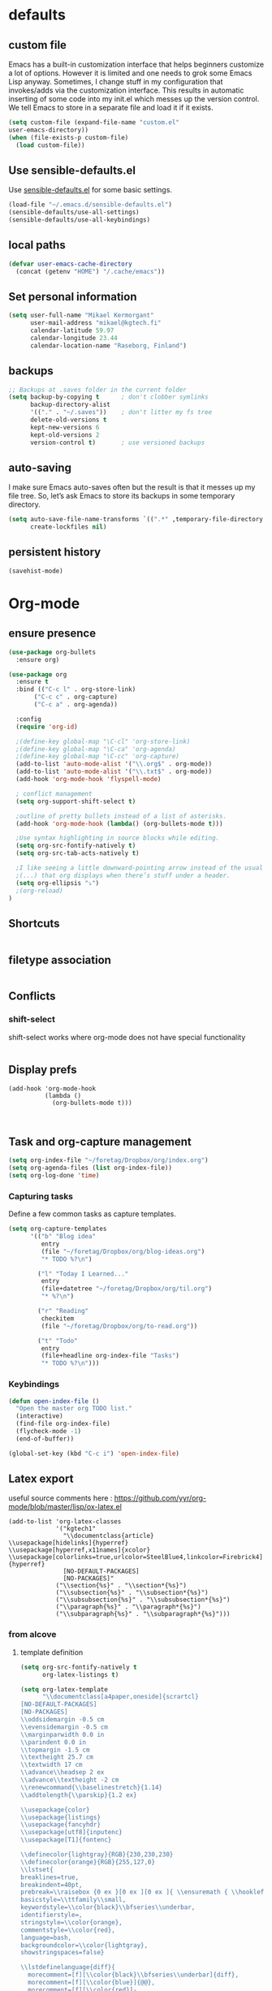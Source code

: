 * defaults
** custom file
   Emacs has a built-in customization interface that helps beginners customize a
   lot of options. However it is limited and one needs to grok some Emacs Lisp
   anyway. Sometimes, I change stuff in my configuration that invokes/adds via
   the customization interface. This results in automatic inserting of some code
   into my init.el which messes up the version control. We tell Emacs to store
   in a separate file and load it if it exists.


   #+BEGIN_SRC emacs-lisp
  (setq custom-file (expand-file-name "custom.el"
  user-emacs-directory))
  (when (file-exists-p custom-file)
    (load custom-file))
   #+END_SRC

** Use sensible-defaults.el

Use [[https://github.com/hrs/sensible-defaults.el][sensible-defaults.el]] for some basic settings.

#+BEGIN_SRC emacs-lisp
  (load-file "~/.emacs.d/sensible-defaults.el")
  (sensible-defaults/use-all-settings)
  (sensible-defaults/use-all-keybindings)
#+END_SRC
** local paths
#+BEGIN_SRC emacs-lisp
(defvar user-emacs-cache-directory
  (concat (getenv "HOME") "/.cache/emacs"))

#+END_SRC
** Set personal information

#+BEGIN_SRC emacs-lisp
  (setq user-full-name "Mikael Kermorgant"
        user-mail-address "mikael@kgtech.fi"
        calendar-latitude 59.97
        calendar-longitude 23.44
        calendar-location-name "Raseborg, Finland")
#+END_SRC

** backups
   #+BEGIN_SRC emacs-lisp
     ;; Backups at .saves folder in the current folder
     (setq backup-by-copying t      ; don't clobber symlinks
           backup-directory-alist
           '(("." . "~/.saves"))    ; don't litter my fs tree
           delete-old-versions t
           kept-new-versions 6
           kept-old-versions 2
           version-control t)       ; use versioned backups

   #+END_SRC
** auto-saving
   I make sure Emacs auto-saves often but the result is that it messes up my
   file tree. So, let’s ask Emacs to store its backups in some temporary
   directory.

   #+BEGIN_SRC emacs-lisp
     (setq auto-save-file-name-transforms `((".*" ,temporary-file-directory t))
           create-lockfiles nil)
   #+END_SRC
** persistent history
   #+BEGIN_SRC emacs-lisp
     (savehist-mode)
   #+END_SRC
* Org-mode
** ensure presence

#+BEGIN_SRC emacs-lisp
  (use-package org-bullets
    :ensure org)

  (use-package org
    :ensure t
    :bind (("C-c l" . org-store-link)
         ("C-c c" . org-capture)
         ("C-c a" . org-agenda))

    :config
    (require 'org-id)

    ;(define-key global-map "\C-cl" 'org-store-link)
    ;(define-key global-map "\C-ca" 'org-agenda)
    ;(define-key global-map "\C-cc" 'org-capture)
    (add-to-list 'auto-mode-alist '("\\.org$" . org-mode))
    (add-to-list 'auto-mode-alist '("\\.txt$" . org-mode))
    (add-hook 'org-mode-hook 'flyspell-mode)

    ; conflict management
    (setq org-support-shift-select t)

    ;outline of pretty bullets instead of a list of asterisks.
    (add-hook 'org-mode-hook (lambda() (org-bullets-mode t)))

    ;Use syntax highlighting in source blocks while editing.
    (setq org-src-fontify-natively t)
    (setq org-src-tab-acts-natively t)

    ;I like seeing a little downward-pointing arrow instead of the usual ellipsis
    ;(...) that org displays when there’s stuff under a header.
    (setq org-ellipsis "⤵")
    ;(org-reload)
  )
#+END_SRC

** Shortcuts
   #+BEGIN_SRC emacs-lisp
   #+END_SRC
** filetype association
   #+BEGIN_SRC emacs-lisp
   #+END_SRC
** Conflicts
*** shift-select
    shift-select works where org-mode does not have special functionality

    #+BEGIN_SRC emacs-lisp

    #+END_SRC
** Display prefs



   #+BEGIN_SRC noemacs-lisp
     (add-hook 'org-mode-hook
               (lambda ()
                 (org-bullets-mode t)))
   #+END_SRC



   #+BEGIN_SRC emacs-lisp

   #+END_SRC



   #+BEGIN_SRC emacs-lisp

   #+END_SRC
** Task and org-capture management

#+BEGIN_SRC emacs-lisp
  (setq org-index-file "~/foretag/Dropbox/org/index.org")
  (setq org-agenda-files (list org-index-file))
  (setq org-log-done 'time)
#+END_SRC
*** Capturing tasks
    Define a few common tasks as capture templates.

    #+BEGIN_SRC emacs-lisp
      (setq org-capture-templates
            '(("b" "Blog idea"
               entry
               (file "~/foretag/Dropbox/org/blog-ideas.org")
               "* TODO %?\n")

              ("l" "Today I Learned..."
               entry
               (file+datetree "~/foretag/Dropbox/org/til.org")
               "* %?\n")

              ("r" "Reading"
               checkitem
               (file "~/foretag/Dropbox/org/to-read.org"))

              ("t" "Todo"
               entry
               (file+headline org-index-file "Tasks")
               "* TODO %?\n")))
    #+END_SRC
*** Keybindings
    #+BEGIN_SRC emacs-lisp
      (defun open-index-file ()
        "Open the master org TODO list."
        (interactive)
        (find-file org-index-file)
        (flycheck-mode -1)
        (end-of-buffer))

      (global-set-key (kbd "C-c i") 'open-index-file)
    #+END_SRC
** Latex export
   useful source comments here :
   https://github.com/yyr/org-mode/blob/master/lisp/ox-latex.el

   #+BEGIN_SRC noemacs-lisp
(add-to-list 'org-latex-classes
             '("kgtech1"
               "\\documentclass{article}
\\usepackage[hidelinks]{hyperref}
\\usepackage[hyperref,x11names]{xcolor}
\\usepackage[colorlinks=true,urlcolor=SteelBlue4,linkcolor=Firebrick4]{hyperref}
               [NO-DEFAULT-PACKAGES]
               [NO-PACKAGES]"
             ("\\section{%s}" . "\\section*{%s}")
             ("\\subsection{%s}" . "\\subsection*{%s}")
             ("\\subsubsection{%s}" . "\\subsubsection*{%s}")
             ("\\paragraph{%s}" . "\\paragraph*{%s}")
             ("\\subparagraph{%s}" . "\\subparagraph*{%s}")))
   #+END_SRC
*** from alcove
**** template definition
    #+BEGIN_SRC emacs-lisp
      (setq org-src-fontify-natively t
            org-latex-listings t)

      (setq org-latex-template
            "\\documentclass[a4paper,oneside]{scrartcl}
      [NO-DEFAULT-PACKAGES]
      [NO-PACKAGES]
      \\oddsidemargin -0.5 cm
      \\evensidemargin -0.5 cm
      \\marginparwidth 0.0 in
      \\parindent 0.0 in
      \\topmargin -1.5 cm
      \\textheight 25.7 cm
      \\textwidth 17 cm
      \\advance\\headsep 2 ex
      \\advance\\textheight -2 cm
      \\renewcommand{\\baselinestretch}{1.14}
      \\addtolength{\\parskip}{1.2 ex}

      \\usepackage{color}
      \\usepackage{listings}
      \\usepackage{fancyhdr}
      \\usepackage[utf8]{inputenc}
      \\usepackage[T1]{fontenc}

      \\definecolor{lightgray}{RGB}{230,230,230}
      \\definecolor{orange}{RGB}{255,127,0}
      \\lstset{
      breaklines=true,
      breakindent=40pt,
      prebreak=\\raisebox {0 ex }[0 ex ][0 ex ]{ \\ensuremath { \\hookleftarrow }},
      basicstyle=\\ttfamily\\small,
      keywordstyle=\\color{black}\\bfseries\\underbar,
      identifierstyle=,
      stringstyle=\\color{orange},
      commentstyle=\\color{red},
      language=bash,
      backgroundcolor=\\color{lightgray},
      showstringspaces=false}

      \\lstdefinelanguage{diff}{
        morecomment=[f][\\color{black}\\bfseries\\underbar]{diff},
        morecomment=[f][\\color{blue}]{@@},
        morecomment=[f][\\color{red}]-,
        morecomment=[f][\\color{green}]+,
        morecomment=[f][\\color{black}]{---},
        morecomment=[f][\\color{black}]{+++},
      }

      \\fancyhf{}
      \\fancyhf[HRE,HLO]{\\leftmark}
      \\fancyhf[HLE,HRO]{\\includegraphics[width=2cm]{%s}}
      \\fancyhf[FLE,FLO]{\\bfseries \\THETITLE}
      \\fancyhf[FRE,FRO]{\\bfseries \\thepage/\\pageref*{LastPage}}

      \\pagestyle{fancy}
      \\linespread{1.05}

      \\def\\title#1{\\gdef\\@title{#1}\\gdef\\THETITLE{#1}}
      \\makeatletter
      \\renewcommand\\maketitle{
        \\thispagestyle{empty}
        \\begin{center}
          \\includegraphics[width=8cm]{%s}\\par
          {\\Huge \\bfseries \\THETITLE\\par}
          {\\Large \\@author\\par}
          {\\large \\@date\\par}
        \\end{center}
      }
      \\makeatother

      \\usepackage{graphicx}
      \\usepackage{longtable}
      \\usepackage{wrapfig}
      \\usepackage{soul}
      \\usepackage[colorlinks=true,urlcolor=SteelBlue4,linkcolor=Firebrick4]{hyperref}
      \\usepackage[hyperref,x11names]{xcolor}
      \\usepackage[a4]{}
      \\usepackage{palatino}
      \\usepackage[frenchb, english]{babel}
      \\usepackage[french]{babel}
      \\usepackage{float}
      \\usepackage{lastpage}
      \\usepackage{color}
      \\usepackage[osf,sc]{mathpazo}
      \\usepackage{MnSymbol}
      \\usepackage[babel=true]{microtype}
      \\usepackage{marvosym}
      \\usepackage{url}
      "
      )
    #+END_SRC
**** class kgtech
    #+BEGIN_SRC emacs-lisp
      (with-eval-after-load 'ox-latex
        (add-to-list 'org-latex-classes
         `("kgtech"
           ,(format org-latex-template "\\string~/kgtech.jpg" "\\string~/kgtech.jpg")
           ("\\section{%s}" . "\\section*{%s}")
           ("\\subsection{%s}" . "\\subsection*{%s}")
           ("\\subsubsection{%s}" . "\\subsubsection*{%s}")
           ("\\paragraph{%s}" . "\\paragraph*{%s}")
           ("\\subparagraph{%s}" . "\\subparagraph*{%s}")))
        )
    #+END_SRC

*** a4article
    #+BEGIN_SRC emacs-lisp
      (with-eval-after-load 'ox-latex

        (add-to-list 'org-latex-classes
               '("a4article" "\\documentclass[11pt,a4paper]{article}
      \\usepackage[hyperref,x11names]{xcolor}
      \\usepackage[colorlinks=true,urlcolor=SteelBlue4,linkcolor=Firebrick4]{hyperref}
      "
                  ("\\section{%s}" . "\\section*{%s}")
                  ("\\subsection{%s}" . "\\subsection*{%s}")
                  ("\\subsubsection{%s}" . "\\subsubsection*{%s}")
                  ("\\paragraph{%s}" . "\\paragraph*{%s}")
                  ("\\subparagraph{%s}" . "\\subparagraph*{%s}")))
      )
    #+END_SRC

*** hitec
    #+BEGIN_SRC emacs-lisp
(with-eval-after-load 'ox-latex

  (add-to-list 'org-latex-classes
             '("hitec"
             "\\documentclass{hitec}
               \\usepackage{graphicx}
               \\usepackage{parskip}
               \\usepackage{pstricks}
               \\usepackage{textcomp}
               \\usepackage[tikz]{bclogo}
               \\usepackage{listings}
               \\usepackage{fancyvrb}
               \\presetkeys{bclogo}{ombre=true,epBord=3,couleur = blue!15!white,couleurBord = red,arrondi = 0.2,logo=\bctrombone}{}
               \\usetikzlibrary{patterns}
               \\company{Kgtech}
               \\usepackage[hyperref,x11names]{xcolor}
               \\usepackage[colorlinks=true,urlcolor=SteelBlue4,linkcolor=Firebrick4]{hyperref}
               [NO-DEFAULT-PACKAGES]
               [NO-PACKAGES]"
               ("\\section{%s}" . "\\section*{%s}")
               ("\\subsection{%s}" . "\\subsection*{%s}")
               ("\\subsubsection{%s}" . "\\subsubsection*{%s}")
               ("\\paragraph{%s}" . "\\paragraph*{%s}")
               ("\\subparagraph{%s}" . "\\subparagraph*{%s}")))
)
    #+END_SRC

*** from koma
    #+BEGIN_SRC noemacs-lisp
(setq org-latex-classes nil)
(add-to-list 'org-latex-classes
          '("koma-article"
             "\\documentclass{scrartcl}"
             ("\\section{%s}" . "\\section*{%s}")
             ("\\subsection{%s}" . "\\subsection*{%s}")
             ("\\subsubsection{%s}" . "\\subsubsection*{%s}")
             ("\\paragraph{%s}" . "\\paragraph*{%s}")
             ("\\subparagraph{%s}" . "\\subparagraph*{%s}")))
    #+END_SRC
*** koma try
    #+BEGIN_SRC noemacs-lisp

(require 'ox-koma-letter)

(eval-after-load 'ox-koma-letter
  '(progn
     (add-to-list 'org-latex-classes
                  '("my-letter"
                    "\\documentclass\{scrlttr2\}
     \\usepackage[english]{babel}
     \\setkomavar{frombank}{(1234)\\,567\\,890}
     \[DEFAULT-PACKAGES]
     \[PACKAGES]
     \[EXTRA]"))

     (setq org-koma-letter-default-class "my-letter")))

    #+END_SRC

*** from emacs-fu
    #+BEGIN_SRC noemacs-lisp
(add-to-list 'org-latex-classes
  '("djcb-org-article"
"\\documentclass[11pt,a4paper]{article}
\\usepackage[T1]{fontenc}
\\usepackage{graphicx}
\\usepackage{geometry}
\\geometry{a4paper, textwidth=6.5in, textheight=10in,
            marginparsep=7pt, marginparwidth=.6in}
\\pagestyle{empty}
\\title{}
      [NO-DEFAULT-PACKAGES]
      [NO-PACKAGES]"
     ("\\section{%s}" . "\\section*{%s}")
     ("\\subsection{%s}" . "\\subsection*{%s}")
     ("\\subsubsection{%s}" . "\\subsubsection*{%s}")
     ("\\paragraph{%s}" . "\\paragraph*{%s}")
     ("\\subparagraph{%s}" . "\\subparagraph*{%s}")))

    #+END_SRC

** presentation
   #+BEGIN_SRC emacs-lisp
     (setq org-reveal-root "file:///~/.emacs.d/reveal.js")
   #+END_SRC

* Pdf files
Emacs has the built-in DocView mode which lets me view Pdfs.
#+BEGIN_SRC emacs-lisp
(setq doc-view-continuous t)
#+END_SRC
* Editing Settings
** Always indent with spaces
   #+BEGIN_SRC emacs-lisp
     (setq-default indent-tabs-mode nil)
   #+END_SRC
** Wrap paragraphs automatically
   #+BEGIN_SRC emacs-lisp
     (add-hook 'text-mode-hook 'turn-on-auto-fill)
     (add-hook 'gfm-mode-hook 'turn-on-auto-fill)
     (add-hook 'org-mode-hook 'turn-on-auto-fill)
   #+END_SRC

** abbrev mode

https://www.emacswiki.org/emacs/AbbrevMode

#+BEGIN_SRC emacs-lisp
  (setq abbrev-file-name             ;; tell emacs where to read abbrev
        "~/.emacs.d/abbrev_defs")    ;; definitions from...
  (setq save-abbrevs t)              ;; save abbrevs when files are saved
#+END_SRC
** Spell checking
   An automatic dictionary switcher for Emacs spell checking
   https://github.com/nschum/auto-dictionary-mode
   #+BEGIN_SRC emacs-lisp
      (use-package auto-dictionary
        :ensure t
        :init
          (add-hook 'flyspell-mode-hook (auto-dictionary-mode t))
      )
   #+END_SRC

** expand some words and auto-correct

   #+BEGIN_SRC emacs-lisp
     (define-key ctl-x-map "\C-i"
       #'endless/ispell-word-then-abbrev)

     (defun endless/simple-get-word ()
       (car-safe (save-excursion (ispell-get-word nil))))

     (defun endless/ispell-word-then-abbrev (p)
       "Call `ispell-word', then create an abbrev for it.
     With prefix P, create local abbrev. Otherwise it will
     be global.
     If there's nothing wrong with the word at point, keep
     looking for a typo until the beginning of buffer. You can
     skip typos you don't want to fix with `SPC', and you can
     abort completely with `C-g'."
       (interactive "P")
       (let (bef aft)
         (save-excursion
           (while (if (setq bef (endless/simple-get-word))
                      ;; Word was corrected or used quit.
                      (if (ispell-word nil 'quiet)
                          nil ; End the loop.
                        ;; Also end if we reach `bob'.
                        (not (bobp)))
                    ;; If there's no word at point, keep looking
                    ;; until `bob'.
                    (not (bobp)))
             (backward-word)
             (backward-char))
           (setq aft (endless/simple-get-word)))
         (if (and aft bef (not (equal aft bef)))
             (let ((aft (downcase aft))
                   (bef (downcase bef)))
               (define-abbrev
                 (if p local-abbrev-table global-abbrev-table)
                 bef aft)
               (message "\"%s\" now expands to \"%s\" %sally"
                        bef aft (if p "loc" "glob")))
           (user-error "No typo at or before point"))))

     (setq save-abbrevs 'silently)
     (setq-default abbrev-mode t)
   #+END_SRC

** better undo

   #+BEGIN_SRC emacs-lisp
     (use-package undo-tree
       :ensure t
       :config
       (global-undo-tree-mode 1))
   #+END_SRC

** Custom key-bindings
   Just some handy functions.

   #+BEGIN_SRC emacs-lisp
  (global-set-key (kbd "C-w") 'backward-kill-word)
  (global-set-key (kbd "C-x C-k") 'kill-region)
  (global-set-key (kbd "M-/") 'hippie-expand)
  (global-set-key (kbd "M-o") 'other-window)
  (global-set-key (kbd "M-#") 'sort-lines)
  (global-set-key (kbd "C-c s") 'multi-term)
  (global-set-key (kbd "C-x g") 'magit-status)
  (global-set-key (kbd "C-<nSPC>") 'expand-abbrev)
  (global-set-key (kbd "s-f") 'projectile-grep) ; Win+f

  (defalias 'redo 'undo-tree-redo)
   #+END_SRC
* built-in browser
  #+BEGIN_SRC emacs-lisp
    (use-package eww
      :bind* (("M-m g x" . eww)
              ("M-m g :" . eww-browse-with-external-browser)
              ("M-m g #" . eww-list-histories)
              ("M-m g {" . eww-back-url)
              ("M-m g }" . eww-forward-url))
      :config
      (progn
        (add-hook 'eww-mode-hook 'visual-line-mode)))
  #+END_SRC
* rest-client
nice rest client to play with api

+ https://github.com/pashky/restclient.el
+ https://github.com/for-GET/know-your-http-well

#+BEGIN_SRC emacs-lisp

  (use-package restclient :ensure t)

  (use-package know-your-http-well :ensure t)

#+END_SRC
* Company-mode

https://www.emacswiki.org/emacs/CompanyMode#toc8

#+BEGIN_SRC emacs-lisp
  (use-package company
    :ensure t
    :bind (("M-t"   . company-complete)
           ("C-c f" . company-files)
           ("C-c a" . company-dabbrev)
           ("C-c d" . company-ispell)
           :map company-active-map
           ("C-n"    . company-select-next)
           ("C-p"    . company-select-previous)
           ([return] . company-complete-selection)
           ("C-w"    . backward-kill-word)
           ("C-c"    . company-abort)
           ("C-c"    . company-search-abort))
    :diminish (company-mode . "ς")
    :config
    (global-company-mode 1)
    (setq use-package-always-ensure     nil  ;; Disable completion from Company backend for use-package
          company-idle-delay            0.0  ;; 0.1 second delay before the pop-up appears
          company-minimum-prefix-length 2
          )
    (add-to-list 'company-backends 'company-restclient)
    )

  (use-package company-tern
    :ensure t
    :bind (("C-c t" . company-tern))
    :init
    (setq company-tern-property-marker "")
    (setq company-tern-meta-as-single-line t)
    :config
    (add-to-list 'company-backends 'company-tern))

  (use-package company-web
    :ensure t
    :bind (("C-c w" . company-web-html))
    :config
    (add-to-list 'company-backends 'company-web-html))

  (setq company-dabbrev-downcase nil)

  (use-package company-quickhelp
    :ensure t
    :config
    (company-quickhelp-mode 1)
    (setq company-quickhelp-delay 0.1)
  )
#+END_SRC

* Coding
** yasnippets
   #+BEGIN_SRC noemacs-lisp
     (use-package yasnippet :ensure t :defer 30
       :config (yas-global-mode t)
       ;(setq yas-fallback-behavior 'indent-line
       ;      yas-snippet-dirs '("~/.emacs.d/snippets/angular/")))

     ; https://github.com/magnars/angular-snippets.el
     (use-package angular-snippets :ensure t :defer 30)
   #+END_SRC
** Highlight uncommitted changes
   #+BEGIN_SRC emacs-lisp
     (use-package diff-hl :ensure t
       :config
        (add-hook 'magit-post-refresh-hook 'diff-hl-magit-post-refresh)
        (add-hook 'prog-mode-hook 'turn-on-diff-hl-mode)
        (add-hook 'vc-dir-mode-hook 'turn-on-diff-hl-mode))
   #+END_SRC

** expand-region
   Expand region increases the selected region by semantic units. Just keep
   pressing the key until it selects what you want.
   #+BEGIN_SRC emacs-lisp
     (use-package expand-region
       :ensure t
       :init
       :bind ("C-=" . er/expand-region))
   #+END_SRC

** Flycheck
   Read this : http://www.flycheck.org/en/latest/user/quickstart.html

   #+BEGIN_SRC emacs-lisp
     (use-package flycheck
       :ensure t
       :init
       (global-flycheck-mode)
     )

     (use-package flycheck-color-mode-line
       :ensure t
       :no-require t
       :config
       (add-hook 'flycheck-mode-hook 'flycheck-color-mode-line-mode)
     )
     (use-package flycheck-pos-tip
       :ensure t
       :no-require t
       :config
       (add-hook 'flycheck-mode-hook 'flycheck-pos-tip-mode)
     )
   #+END_SRC
** powerline

   #+BEGIN_SRC emacs-lisp
     (use-package powerline
     :ensure t
     :init
     (powerline-default-theme))
   #+END_SRC

** Yaml
   #+BEGIN_SRC emacs-lisp
     (use-package yaml-mode
       :ensure t
       :init
       (add-to-list 'auto-mode-alist '("\\.yml\\'" . yaml-mode))
       (setq yaml-indent-offset 4)
     )
   #+END_SRC
** PHP
    TODO = Read this : https://www.philnewton.net/guides/emacs-as-a-php-editor/
    this seems also interesting :
    https://github.com/aaronbieber/dotfiles/blob/master/configs/emacs.d/lisp/init-php.el

**** php-mode + hooks

     #+BEGIN_SRC emacs-lisp
                                               ;(use-package ac-php :ensure t)
       (use-package php-eldoc :ensure t)

       (use-package highlight-symbol :ensure t)

       (defun configure-php-mode ()
         "Set up all of my PHP mode preferences."
         (require 'newcomment)
         (setq auto-fill-function 'do-auto-fill)
         (setq flycheck-disabled-checkers '(php-phpmd))

         (when (boundp 'company-backends)
           (setq-local company-backends
                '((company-dabbrev-code
                   php-extras-company
                   company-gtags
                   company-etags
                   company-keywords
                   ;company-ac-php-backend
                   ))))

         (when (fboundp 'php-extras-eldoc-documentation-function)
           (add-function :before-until (local 'eldoc-documentation-function)
                         'php-extras-eldoc-documentation-function))

         ;(air-set-php-group)
         (eldoc-mode t)
         (highlight-symbol-mode)
         (turn-on-auto-fill)
         (add-to-list 'write-file-functions 'delete-trailing-whitespace)
         (ggtags-mode t)
         (flycheck-mode)
         (yas-minor-mode t))

       (defun my-php-mode-hook ()
         (setq indent-tabs-mode nil)
         (setq c-basic-offset 4)
         (setq php-template-compatibility nil)
         (setq php-manual-path "/usr/local/share/php/php-chunked-xhtml/")
         (subword-mode 1)
         (smartparens-mode t)
         (php-enable-symfony2-coding-style)
       )
       ;(defun my-ac-php-setup ()
       ;  (auto-complete-mode t)
       ;  (smartparens-mode t)
       ;  (require 'ac-php)
       ;  (setq ac-sources  '(ac-source-php ) )
       ;  (setq ac-expand-on-auto-complete t)
       ;  ;(ac-set-trigger-key "TAB")
       ;  ;(yas-global-mode 1)
       ;  ;(define-key php-mode-map  (kbd "C-]") 'ac-php-find-symbol-at-point)   ;goto define
       ;  ;(define-key php-mode-map  (kbd "C-t") 'ac-php-location-stack-back   ) ;go back
       ;)

       (use-package php-mode
         :ensure t
         :init
         (setq auto-mode-alist (append '(("\.php$" . php-mode)) auto-mode-alist))
         (add-hook 'php-mode-hook 'my-php-mode-hook)
         (add-hook 'php-mode-hook 'configure-php-mode)
       )

       (use-package company-php
         :ensure t
         :config
         (progn
           ;(setq-default ac-php-tags-path
           ;              (concat user-emacs-cache-directory "/ac-php"))

           (add-hook 'php-mode-hook
                     '(lambda ()
                        (unless (executable-find "ctags")
                          (error "Program: ctags is missing"))
                        (company-mode t)))
           ;(define-key php-mode-map (kbd "C-]") 'ac-php-find-symbol-at-point)
           ;(define-key php-mode-map (kbd "C-t") 'ac-php-location-stack-back)
           )
         )

     #+END_SRC
**** Debugging

  https://www.mediawiki.org/wiki/MediaWiki-Vagrant/Advanced_usage#Emacs_with_geben

  #+BEGIN_SRC emacs_lisp
  (autoload 'geben "geben" "PHP Debugger on Emacs" t)
  ; firebug shorcuts
  (eval-after-load 'geben
    '(progn
      (define-key geben-mode-map (kbd "<f8>") 'geben-run)
      (define-key geben-mode-map (kbd "<f10>") 'geben-step-over)
      (define-key geben-mode-map (kbd "<f11>") 'geben-step-into)
      (define-key geben-mode-map (kbd "S-<f11>") 'geben-step-out)))
  #+END_SRC
** Web-mode
   #+BEGIN_SRC emacs-lisp
     (use-package web-mode
       :ensure t
       :init
       (add-to-list 'auto-mode-alist '("\\.md\\'" . web-mode))
       (add-to-list 'auto-mode-alist '("\\.html\\'" . web-mode))
       (add-to-list 'auto-mode-alist '("\\.html.twig\\'" . web-mode))
       (add-to-list 'auto-mode-alist '("\\.tpl\\.php\\'" . web-mode))

       (setq web-mode-enable-css-colorization t)
       (setq web-mode-enable-current-element-highlight t)
       (setq web-mode-ac-sources-alist
         '(("css" . (ac-source-css-property))
           ("html" . (ac-source-words-in-buffer ac-source-abbrev))))
       (setq web-mode-code-indent-offset 2)
       (setq web-mode-css-indent-offset 2)
       (setq web-mode-markup-indent-offset 2)
       ;; padding
       ;; For <style> parts
       (setq web-mode-style-padding 1)
       ;; For <script> parts
       (setq web-mode-script-padding 1)
       ;; For multi-line blocks
       (setq web-mode-block-padding 0)
     )

   #+END_SRC
** Javascript
   https://afsmnghr.github.io/emacs/angular/
   #+BEGIN_SRC emacs-lisp
     (use-package js2-mode :ensure t :defer ;TODO:
       :mode (("\\.js\\'" . js2-mode)
              ("\\.json\\'" . javascript-mode))
       :commands js2-mode
       :init (progn
               (setq-default js2-basic-offset 2
                             js2-indent-switch-body t
                             js2-auto-indent-p t
                             js2-global-externs '("angular")
                             js2-indent-on-enter-key t
                             flycheck-disabled-checkers '(javascript-jshint)
                             flycheck-checkers '(javascript-eslint)
                             flycheck-eslintrc "~/.eslintrc"))
               (add-to-list 'interpreter-mode-alist (cons "node" 'js2-mode))
               ;(add-to-list 'js2-mode-hook 'flycheck-mode)
               ;(add-to-list 'js2-mode-hook 'smartparens-mode)
             )
   #+END_SRC

configure auto-complete with tern
#+BEGIN_SRC emacs-lisp
  (use-package tern :ensure t :defer t
    :init (add-hook 'javascript-hook 'tern-mode)
    (add-to-list 'company-backends 'company-tern))
#+END_SRC

** typescript
  #+BEGIN_SRC emacs-lisp
    (defun setup-tide-mode ()
      (interactive)
      (tide-setup)
      (flycheck-mode +1)
      (setq flycheck-check-syntax-automatically '(save mode-enabled))
      (eldoc-mode +1)
      (tide-hl-identifier-mode +1)
      ;; company is an optional dependency. You have to
      ;; install it separately via package-install
      ;; `M-x package-install [ret] company`
      (company-mode +1))

    (use-package tide :ensure t
      :init
      (add-hook 'before-save-hook 'tide-format-before-save)
      (add-hook 'typescript-mode-hook #'setup-tide-mode)
      (setq tide-format-options
            '(
              :insertSpaceAfterFunctionKeywordForAnonymousFunctions t :placeOpenBraceOnNewLineForFunctions nil)
            )
      )





  #+END_SRC

** projectile
   #+BEGIN_SRC noemacs-lisp
     (projectile-mode)

     (defun hrs/search-project-for-symbol-at-point ()
          "Use `projectile-ag' to search the current project for `symbol-at-point'."
          (interactive)
          (projectile-ag (projectile-symbol-at-point)))

     (global-set-key (kbd "C-c v") 'projectile-ag)
     (global-set-key (kbd "C-c C-v") 'hrs/search-project-for-symbol-at-point)

     (setq projectile-switch-project-action 'neotree-projectile-action)

     (define-key projectile-mode-map (kbd "s-f") 'projectile-find-file)

     (setq projectile-enable-caching t)
   #+END_SRC
* Sysadmin
** Docker
   #+BEGIN_SRC emacs-lisp
     (use-package dockerfile-mode
       :ensure t
       :init
       (add-to-list 'auto-mode-alist '("Dockerfile\\'" . dockerfile-mode))
     )
   #+END_SRC
* UI
** split window and move
   #+BEGIN_SRC emacs-lisp
     (defun mk/split-below-and-move ()
       (interactive)
       (split-window-below)
       (other-window 1))
     (defun mk/split-right-and-move ()
       (interactive)
       (split-window-right)
       (other-window 1))
   #+END_SRC

   + Keybindings
   #+BEGIN_SRC emacs-lisp
     (bind-keys
       ("C-x 2" . mk/split-below-and-move)
       ("C-x 3" . mk/split-right-and-move))
   #+END_SRC

** which key
#+BEGIN_SRC emacs-lisp
(use-package which-key
  :ensure t
  :defer t
  :diminish which-key-mode
  :init
  (setq which-key-sort-order 'which-key-key-order-alpha)
  :bind* (("M-m ?" . which-key-show-top-level))
  :config
  (which-key-mode)
  (which-key-add-key-based-replacements
    "M-m ?" "top level bindings"))

#+END_SRC
** Appearance
   #+BEGIN_SRC emacs-lisp
     (global-font-lock-mode 1)
     (tool-bar-mode 0)
     (setq-default fill-column 80)
     (when window-system (scroll-bar-mode -1))
   #+END_SRC
** ivy

 In MELPA, Ivy is split into three packages: ivy, swiper and counsel; you can
 simply install counsel which will bring in the other two as dependencies.

 #+BEGIN_SRC emacs-lisp

   (use-package ivy :ensure t
     :bind (("C-x C-b" . ivy-switch-buffer))
    )
   (use-package swiper :ensure t)


   (defun mk-ivy-partial-or-done ()
     (interactive)
     (or (ivy-partial)
         (ivy-alt-done)))

   (defun mk-ivy-open-current-directory ()
     (interactive)
     (when ivy--directory
       (let ((dir ivy--directory))
         (message (format "Open directory: %s" dir))
         (delete-minibuffer-contents)
         (ivy--done dir))))

   (use-package counsel
     :ensure t
     :init
     (ivy-mode 1)
     :config
     (setq ivy-use-virtual-buffers t)
     (setq ivy-count-format "(%d/%d) ")
     (global-set-key (kbd "C-s") 'swiper)
     (global-set-key (kbd "M-x") 'counsel-M-x)
     (global-set-key (kbd "C-x C-f") 'counsel-find-file)
     (global-set-key (kbd "<f1> f") 'counsel-describe-function)
     (global-set-key (kbd "<f1> v") 'counsel-describe-variable)
     (global-set-key (kbd "<f1> l") 'counsel-find-library)
     (global-set-key (kbd "<f2> i") 'counsel-info-lookup-symbol)
     (global-set-key (kbd "<f2> u") 'counsel-unicode-char)
     (global-set-key (kbd "C-c C-r") 'ivy-resume)
     (setq ivy-re-builders-alist
           '((read-file-name-internal . ivy--regex-fuzzy)
             (t . ivy--regex-plus)))

     (define-key ivy-minibuffer-map (kbd "TAB") 'mk-ivy-partial-or-done)
     (define-key ivy-minibuffer-map (kbd "<return>") 'ivy-alt-done)
     (define-key ivy-minibuffer-map (kbd "C-f") 'mk-ivy-open-current-directory)
     (setq ivy-extra-directories nil)
   )
   (use-package ivy-hydra :ensure t)
 #+END_SRC

** avy
   Avy lets you jump anywhere on screen based on character, characters, lines or
   words. Amazing !
   #+BEGIN_SRC emacs-lisp
     (use-package avy
       :ensure t
       :init
       (setq avy-keys-alist
             `((avy-goto-char-timer . (?j ?k ?l ?f ?s ?d ?e ?r ?u ?i))
               (avy-goto-line . (?j ?k ?l ?f ?s ?d ?e ?r ?u ?i))))
       (setq avy-style 'pre)
       :bind* (("M-m f" . avy-goto-char-timer)
               ("M-m F" . avy-goto-line)))
   #+END_SRC
** smex
#+BEGIN_SRC emacs-lisp
(use-package smex
  :ensure t
  :config
  (smex-initialize))

#+END_SRC
** hydra
   #+BEGIN_SRC emacs-lisp
     (use-package hydra :ensure t)
                                             ; an example
     (defhydra hydra-zoom (global-map "<f2>")
       "zoom"
       ("g" text-scale-increase "in")
       ("l" text-scale-decrease "out"))

   #+END_SRC
** Terminal
   #+BEGIN_SRC emacs-lisp
        (require 'multi-term)
        (setq multi-term-program "/bin/bash")

     (add-hook 'term-mode-hook
               (lambda ()
                 (goto-address-mode)
                 (define-key term-raw-map (kbd "M-o") 'other-window)
               ))
   #+END_SRC
** Session
   Saving Emacs Sessions
   #+BEGIN_SRC emacs-lisp
;     (desktop-save-mode 1)
;     (setq desktop-restore-eager 5)
;     (setq desktop-save t)
   #+END_SRC

** Neotree

   #+BEGIN_SRC emacs-lisp
     (use-package neotree

       :init
       (setq neo-smart-open t)
       (setq neo-window-width 40)
       (setq projectile-switch-project-action 'neotree-projectile-action)

       :bind (([f8] . neotree-projectile-action)
              ([f9] . neotree-toggle))

       :config
       (defun neotree-project-dir ()
         "Open NeoTree using the git root."
         (interactive)
         (let ((project-dir (projectile-project-root))
               (file-name (buffer-file-name)))
           (if project-dir
             (if (neotree-toggle)
                 (progn
                   (neotree-dir project-dir)
                   (neotree-find file-name)))
           (message "Could not find git project root."))))
     )
   #+END_SRC

** Custom solarized-dark theme


   #+BEGIN_SRC emacs-lisp
     (when window-system
       (setq solarized-use-variable-pitch nil)
       (setq solarized-height-plus-1 1.0)
       (setq solarized-height-plus-2 1.0)
       (setq solarized-height-plus-3 1.0)
       (setq solarized-height-plus-4 1.0)
       (setq solarized-high-contrast-mode-line t)
       (load-theme 'solarized-dark t))
   #+END_SRC

** Highlight the current line

   =global-hl-line-mode= softly highlights the background color of the line
   containing point. It makes it a bit easier to find point, and it's useful when
   pairing or presenting code.

   #+BEGIN_SRC emacs-lisp
     (when window-system
       (global-hl-line-mode))
   #+END_SRC

** Windmove
   #+BEGIN_SRC emacs-lisp
     (global-set-key (kbd "C-c C-<left>")  'windmove-left)
     (global-set-key (kbd "C-c C-<right>") 'windmove-right)
     (global-set-key (kbd "C-c C-<up>")    'windmove-up)
     (global-set-key (kbd "C-c C-<down>")  'windmove-down)
   #+END_SRC
** buffer cycling
   #+BEGIN_SRC noemacs-lisp
     (global-set-key (kbd "C-x C-b") 'ido-switch-buffer)
   #+END_SRC

** winner-mode
   Winner mode is an Emacs built-in package that lets you undo and redo window
   configurations. Incredibly useful since I keep splitting and merging windows
  all the time. Let’s enable it.
   #+BEGIN_SRC emacs-lisp
     (when (fboundp 'winner-mode)
       (winner-mode 1))
   #+END_SRC

** Toggle zoom

#+BEGIN_SRC emacs-lisp
(use-package zoom-window
  :ensure t
  :bind* (("M-m Z" . zoom-window-zoom)))
#+END_SRC

** ido
*** ido itself
    #+BEGIN_SRC noemacs-lisp
      (ido-mode 1)
      (ido-everywhere 1)
    #+END_SRC

*** ido ubiquitous
    #+BEGIN_SRC noemacs-lisp
      (use-package ido-ubiquitous
        :ensure t
        :init
        (ido-ubiquitous-mode 1)
      )
    #+END_SRC

*** vertical mode
    Makes ido-mode display vertically.
    #+BEGIN_SRC noemacs-lisp
      (require 'ido-vertical-mode)
      (ido-mode 1)
      (ido-vertical-mode 1)
      ;(setq ido-vertical-define-keys 'C-n-and-C-p-only)
      (setq ido-vertical-define-keys 'C-n-C-p-up-and-down)
    #+END_SRC
*** flx-ido
    #+BEGIN_SRC noemacs-lisp
      (require 'flx-ido)

      (flx-ido-mode 1)
      ; disable ido faces to see flx highlights.
      (setq ido-enable-flex-matching t)
      (setq ido-use-faces nil)
    #+END_SRC
* Dired
  Load up the assorted dired extensions.

  #+BEGIN_SRC emacs-lisp
    (use-package dired+
      :ensure t)
    (use-package dired-open
      :ensure t)
  #+END_SRC

  Kill buffers of files/directories that are deleted in dired.
  #+BEGIN_SRC emacs-lisp
    (setq dired-clean-up-buffers-too t)
  #+END_SRC

  Always copy directories recursively instead of asking every time.
  #+BEGIN_SRC emacs-lisp
    (setq dired-recursive-copies 'always)
  #+END_SRC

  Ask before recursively deleting a directory, though.
  #+BEGIN_SRC emacs-lisp
    (setq dired-recursive-deletes 'top)
  #+END_SRC

* Projectile

  Projectile's default binding of =projectile-ag= to =C-c p s s= is clunky
  enough that I rarely use it (and forget it when I need it). This binds the
  easier-to-type =C-c C-v= and =C-c v= to useful searches.

  #+BEGIN_SRC emacs-lisp
    (use-package projectile
      :ensure t
      :init
      ;(setq projectile-switch-project-action 'neotree-projectile-action)
      (setq projectile-switch-project-action 'counsel-projectile-switch-project)
      (setq projectile-completion-system 'ivy)
      :config
      (setq projectile-keymap-prefix (kbd "s-p"))
      (projectile-global-mode)
      (defun hrs/search-project-for-symbol-at-point ()
        "Use `projectile-ag' to search the current project for `symbol-at-point'."
        (interactive)
        (projectile-ag (projectile-symbol-at-point)))
      :bind (("C-c v" . projectile-ag)
             ("C-c C-v" . hrs/search-project-for-symbol-at-point))
      )
      (use-package counsel-projectile :ensure t)
           ;(setq projectile-enable-caching t)
  #+END_SRC
* git
** magit
   magit rocks !
   #+BEGIN_SRC emacs-lisp
     (use-package magit-gitflow
       :ensure t
     )

     (use-package magit
       :ensure t
       :init
       (setq magit-display-buffer-function
           #'magit-display-buffer-fullframe-status-v1)
       (add-hook 'magit-mode-hook 'turn-on-magit-gitflow)
       :config
       (setq magit-completing-read-function 'ivy-completing-read)
     )
   #+END_SRC

** git-timemachine
#+BEGIN_SRC emacs-lisp
  (use-package git-timemachine
    :ensure t
    :commands (git-timemachine-toggle
               git-timemachine-switch-branch)
    :bind* (("M-m g l" . git-timemachine-toggle)
            ("M-m g L" . git-timemachine-switch-branch)))
#+END_SRC
** ediff

  Ediff mode is a UNIX patching tool and my version controlling
  package uses this to help resolve merge conflicts and having some
  better defaults will be useful for this.

https://www.gnu.org/software/emacs/manual/html_node/ediff/

#+BEGIN_SRC emacs-lisp
  (setq ediff-window-setup-function 'ediff-setup-windows-plain
        ediff-split-window-function 'split-window-horizontally)
#+END_SRC
* touch typing
  need a break ?
  #+BEGIN_SRC emacs-lisp
    (use-package typit
      :ensure t
      :commands (typit))
  #+END_SRC
* How do I do something?

#+BEGIN_SRC emacs-lisp
  (use-package howdoi
    :ensure t
    :bind* (("M-m g Y"   . howdoi-query)
            ("M-m SPC y" . howdoi-query-line-at-point)
            ("M-m SPC Y" . howdoi-query-insert-code-snippet-at-point)))
#+END_SRC
* Local configuration
#+BEGIN_SRC emacs-lisp
(when (file-exists-p (concat user-emacs-directory "local.org"))
  (org-babel-load-file (concat user-emacs-directory "local.org")))

#+END_SRC
